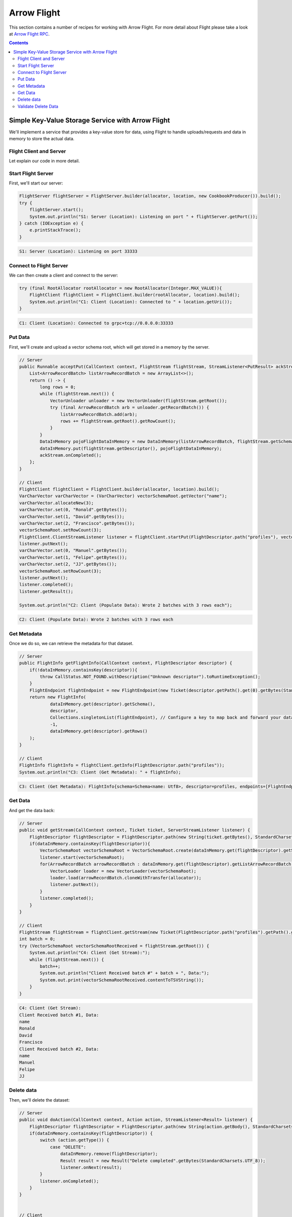 .. Licensed to the Apache Software Foundation (ASF) under one
.. or more contributor license agreements.  See the NOTICE file
.. distributed with this work for additional information
.. regarding copyright ownership.  The ASF licenses this file
.. to you under the Apache License, Version 2.0 (the
.. "License"); you may not use this file except in compliance
.. with the License.  You may obtain a copy of the License at

..   http://www.apache.org/licenses/LICENSE-2.0

.. Unless required by applicable law or agreed to in writing,
.. software distributed under the License is distributed on an
.. "AS IS" BASIS, WITHOUT WARRANTIES OR CONDITIONS OF ANY
.. KIND, either express or implied.  See the License for the
.. specific language governing permissions and limitations
.. under the License.

============
Arrow Flight
============

This section contains a number of recipes for working with Arrow Flight.
For more detail about Flight please take a look at `Arrow Flight RPC`_.

.. contents::

Simple Key-Value Storage Service with Arrow Flight
==================================================

We'll implement a service that provides a key-value store for data, using Flight to handle uploads/requests
and data in memory to store the actual data.

Flight Client and Server
************************

.. testcode::

    import org.apache.arrow.flight.Action;
    import org.apache.arrow.flight.AsyncPutListener;
    import org.apache.arrow.flight.CallStatus;
    import org.apache.arrow.flight.Criteria;
    import org.apache.arrow.flight.FlightClient;
    import org.apache.arrow.flight.FlightDescriptor;
    import org.apache.arrow.flight.FlightEndpoint;
    import org.apache.arrow.flight.FlightInfo;
    import org.apache.arrow.flight.FlightServer;
    import org.apache.arrow.flight.FlightStream;
    import org.apache.arrow.flight.Location;
    import org.apache.arrow.flight.NoOpFlightProducer;
    import org.apache.arrow.flight.PutResult;
    import org.apache.arrow.flight.Result;
    import org.apache.arrow.flight.Ticket;
    import org.apache.arrow.memory.RootAllocator;
    import org.apache.arrow.vector.VarCharVector;
    import org.apache.arrow.vector.VectorLoader;
    import org.apache.arrow.vector.VectorSchemaRoot;
    import org.apache.arrow.vector.VectorUnloader;
    import org.apache.arrow.vector.ipc.message.ArrowRecordBatch;
    import org.apache.arrow.vector.types.pojo.ArrowType;
    import org.apache.arrow.vector.types.pojo.Field;
    import org.apache.arrow.vector.types.pojo.FieldType;
    import org.apache.arrow.vector.types.pojo.Schema;

    import java.io.IOException;
    import java.nio.charset.StandardCharsets;
    import java.util.ArrayList;
    import java.util.Arrays;
    import java.util.Collections;
    import java.util.Iterator;
    import java.util.List;
    import java.util.concurrent.ConcurrentHashMap;

    class DataInMemory {
        private List<ArrowRecordBatch> listArrowRecordBatch;
        private Schema schema;
        private long rows;
        private NoOpFlightProducer cookbookProducer;
        public DataInMemory(List<ArrowRecordBatch> listArrowRecordBatch, Schema schema, long rows) {
            this.listArrowRecordBatch = listArrowRecordBatch;
            this.schema = schema;
            this.rows = rows;
        }
        public DataInMemory(List<ArrowRecordBatch> listArrowRecordBatch, Schema schema, long rows, NoOpFlightProducer cookbookProducer) {
            this.listArrowRecordBatch = listArrowRecordBatch;
            this.schema = schema;
            this.rows = rows;
            this.cookbookProducer = cookbookProducer;
        }
        public List<ArrowRecordBatch> getListArrowRecordBatch() {
            return listArrowRecordBatch;
        }
        public Schema getSchema() {
            return schema;
        }
        public long getRows() {
            return rows;
        }
        public NoOpFlightProducer getCookbookProducer() {
            return cookbookProducer;
        }
        public void setCookbookProducer(NoOpFlightProducer cookbookProducer) {
            this.cookbookProducer = cookbookProducer;
        }
    }
    class CookbookProducer extends NoOpFlightProducer {
        private RootAllocator allocator;
        private Location location;

        public CookbookProducer(RootAllocator allocator, Location location) {
            this.allocator = allocator;
            this.location = location;
        }

        ConcurrentHashMap<FlightDescriptor, DataInMemory> dataInMemory = new ConcurrentHashMap<>();
        @Override
        public Runnable acceptPut(CallContext context, FlightStream flightStream, StreamListener<PutResult> ackStream) {
            List<ArrowRecordBatch> listArrowRecordBatch = new ArrayList<>();
            return () -> {
                long rows = 0;
                while (flightStream.next()) {
                    VectorUnloader unloader = new VectorUnloader(flightStream.getRoot());
                    try (final ArrowRecordBatch arb = unloader.getRecordBatch()) {
                        listArrowRecordBatch.add(arb);
                        rows += flightStream.getRoot().getRowCount();
                    }
                }
                DataInMemory pojoFlightDataInMemory = new DataInMemory(listArrowRecordBatch, flightStream.getSchema(), rows);
                dataInMemory.put(flightStream.getDescriptor(), pojoFlightDataInMemory);
                ackStream.onCompleted();
            };
        }

        @Override
        public void getStream(CallContext context, Ticket ticket, ServerStreamListener listener) {
            FlightDescriptor flightDescriptor = FlightDescriptor.path(new String(ticket.getBytes(), StandardCharsets.UTF_8)); // Recover data for key configured
            DataInMemory dataInMemory = this.dataInMemory.get(flightDescriptor);
            if (dataInMemory == null) {
                throw CallStatus.NOT_FOUND.withDescription("Unknown descriptor").toRuntimeException();
            } else {
                VectorSchemaRoot vectorSchemaRoot = VectorSchemaRoot.create(this.dataInMemory.get(flightDescriptor).getSchema(), allocator);
                listener.start(vectorSchemaRoot);
                for (ArrowRecordBatch arrowRecordBatch : this.dataInMemory.get(flightDescriptor).getListArrowRecordBatch()) {
                    VectorLoader loader = new VectorLoader(vectorSchemaRoot);
                    loader.load(arrowRecordBatch.cloneWithTransfer(allocator));
                    listener.putNext();
                }
                listener.completed();
            }
        }

        @Override
        public void doAction(CallContext context, Action action, StreamListener<Result> listener) {
            FlightDescriptor flightDescriptor = FlightDescriptor.path(new String(action.getBody(), StandardCharsets.UTF_8)); // For recover data for key configured
            switch (action.getType()) {
                case "DELETE":
                    if (dataInMemory.remove(flightDescriptor) != null) {
                        Result result = new Result("Delete completed".getBytes(StandardCharsets.UTF_8));
                        listener.onNext(result);
                    } else {
                        Result result = new Result("Delete not completed. Reason: Key did not exist.".getBytes(StandardCharsets.UTF_8));
                        listener.onNext(result);
                    }
                    listener.onCompleted();
            }
        }

        @Override
        public FlightInfo getFlightInfo(CallContext context, FlightDescriptor descriptor) {
            if(!dataInMemory.containsKey(descriptor)){
                throw CallStatus.NOT_FOUND.withDescription("Unknown descriptor").toRuntimeException();
            }
            FlightEndpoint flightEndpoint = new FlightEndpoint(new Ticket(descriptor.getPath().get(0).getBytes(StandardCharsets.UTF_8)), location);
            return new FlightInfo(
                    dataInMemory.get(descriptor).getSchema(),
                    descriptor,
                    Collections.singletonList(flightEndpoint), // Configure a key to map back and forward your data using Ticket argument
                    /*bytes=*/-1,
                    dataInMemory.get(descriptor).getRows()
            );
        }

        @Override
        public void listFlights(CallContext context, Criteria criteria, StreamListener<FlightInfo> listener) {
            dataInMemory.forEach((k, v) -> {
                        FlightInfo flightInfo = getFlightInfo(null, k);
                        listener.onNext(flightInfo);
                    }
            );
            listener.onCompleted();
        }
    }

    // Server
    Location location = Location.forGrpcInsecure("0.0.0.0", 33333);
    try (RootAllocator allocator = new RootAllocator(Long.MAX_VALUE)){
        FlightServer flightServer = FlightServer.builder(allocator, location, new CookbookProducer(allocator, location)).build();
        try {
            flightServer.start();
            System.out.println("S1: Server (Location): Listening on port " + flightServer.getPort());
        } catch (IOException e) {
            e.printStackTrace();
        }
    }

    // Client
    Schema schema = new Schema(Arrays.asList( new Field("name", FieldType.nullable(new ArrowType.Utf8()), null)));
    try (RootAllocator allocator = new RootAllocator(Long.MAX_VALUE);
         VectorSchemaRoot vectorSchemaRoot = VectorSchemaRoot.create(schema, allocator)){
        // Client location
        FlightClient flightClient = FlightClient.builder(allocator, location).build();
        System.out.println("C1: Client (Location): Connected to " + location.getUri());

        // Populate data
        VarCharVector varCharVector = (VarCharVector) vectorSchemaRoot.getVector("name");
        varCharVector.allocateNew(3);
        varCharVector.set(0, "Ronald".getBytes());
        varCharVector.set(1, "David".getBytes());
        varCharVector.set(2, "Francisco".getBytes());
        vectorSchemaRoot.setRowCount(3);
        FlightClient.ClientStreamListener listener = flightClient.startPut(FlightDescriptor.path("profiles"), vectorSchemaRoot, new AsyncPutListener());
        listener.putNext();
        varCharVector.set(0, "Manuel".getBytes());
        varCharVector.set(1, "Felipe".getBytes());
        varCharVector.set(2, "JJ".getBytes());
        vectorSchemaRoot.setRowCount(3);
        listener.putNext();
        listener.completed();
        listener.getResult();

        System.out.println("C2: Client (Populate Data): Wrote 2 batches with 3 rows each");

        // Get metadata information
        FlightInfo flightInfo = flightClient.getInfo(FlightDescriptor.path("profiles"));

        System.out.println("C3: Client (Get Metadata): " + flightInfo);

        // Get data information
        FlightStream flightStream = flightClient.getStream(new Ticket(FlightDescriptor.path("profiles").getPath().get(0).getBytes(StandardCharsets.UTF_8)));
        int batch = 0;
        try (VectorSchemaRoot vectorSchemaRootReceived = flightStream.getRoot()) {
            System.out.println("C4: Client (Get Stream):");
            while (flightStream.next()) {
                batch++;
                System.out.println("Client Received batch #" + batch + ", Data:");
                System.out.print(vectorSchemaRootReceived.contentToTSVString());
            }
        }

        // Get all metadata information
        Iterable<FlightInfo> flightInfosBefore = flightClient.listFlights(Criteria.ALL);
        System.out.print("C5: Client (List Flights Info): ");
        flightInfosBefore.forEach(t -> System.out.println(t));

        // Do delete action
        Iterator<Result> deleteActionResult = flightClient.doAction(new Action("DELETE", FlightDescriptor.path("profiles").getPath().get(0).getBytes(StandardCharsets.UTF_8)));
        while(deleteActionResult.hasNext()){
            Result result = deleteActionResult.next();
            System.out.println("C6: Client (Do Delete Action): " + new String(result.getBody(), StandardCharsets.UTF_8));
        }

        // Get all metadata information (to validate detele action)
        Iterable<FlightInfo> flightInfos = flightClient.listFlights(Criteria.ALL);
        flightInfos.forEach(t -> System.out.println(t));
        System.out.println("C7: Client (List Flights Info): After delete - No records");
    }

.. testoutput::

    S1: Server (Location): Listening on port 33333
    C1: Client (Location): Connected to grpc+tcp://0.0.0.0:33333
    C2: Client (Populate Data): Wrote 2 batches with 3 rows each
    C3: Client (Get Metadata): FlightInfo{schema=Schema<name: Utf8>, descriptor=profiles, endpoints=[FlightEndpoint{locations=[Location{uri=grpc+tcp://0.0.0.0:33333}], ticket=org.apache.arrow.flight.Ticket@58871b0a}], bytes=-1, records=6}
    C4: Client (Get Stream):
    Client Received batch #1, Data:
    name
    Ronald
    David
    Francisco
    Client Received batch #2, Data:
    name
    Manuel
    Felipe
    JJ
    C5: Client (List Flights Info): FlightInfo{schema=Schema<name: Utf8>, descriptor=profiles, endpoints=[FlightEndpoint{locations=[Location{uri=grpc+tcp://0.0.0.0:33333}], ticket=org.apache.arrow.flight.Ticket@58871b0a}], bytes=-1, records=6}
    C6: Client (Do Delete Action): Delete completed
    C7: Client (List Flights Info): After delete - No records

Let explain our code in more detail.

Start Flight Server
*******************

First, we'll start our server:

.. code-block:: java

    FlightServer flightServer = FlightServer.builder(allocator, location, new CookbookProducer()).build();
    try {
        flightServer.start();
        System.out.println("S1: Server (Location): Listening on port " + flightServer.getPort());
    } catch (IOException e) {
        e.printStackTrace();
    }

.. code-block:: shell

    S1: Server (Location): Listening on port 33333

Connect to Flight Server
************************

We can then create a client and connect to the server:

.. code-block:: java

    try (final RootAllocator rootAllocator = new RootAllocator(Integer.MAX_VALUE)){
        FlightClient flightClient = FlightClient.builder(rootAllocator, location).build();
        System.out.println("C1: Client (Location): Connected to " + location.getUri());
    }

.. code-block:: shell

    C1: Client (Location): Connected to grpc+tcp://0.0.0.0:33333

Put Data
********

First, we'll create and upload a vector schema root, which will get stored in a
memory by the server.

.. code-block:: java

    // Server
    public Runnable acceptPut(CallContext context, FlightStream flightStream, StreamListener<PutResult> ackStream) {
        List<ArrowRecordBatch> listArrowRecordBatch = new ArrayList<>();
        return () -> {
            long rows = 0;
            while (flightStream.next()) {
                VectorUnloader unloader = new VectorUnloader(flightStream.getRoot());
                try (final ArrowRecordBatch arb = unloader.getRecordBatch()) {
                    listArrowRecordBatch.add(arb);
                    rows += flightStream.getRoot().getRowCount();
                }
            }
            DataInMemory pojoFlightDataInMemory = new DataInMemory(listArrowRecordBatch, flightStream.getSchema(), rows);
            dataInMemory.put(flightStream.getDescriptor(), pojoFlightDataInMemory);
            ackStream.onCompleted();
        };
    }

    // Client
    FlightClient flightClient = FlightClient.builder(allocator, location).build();
    VarCharVector varCharVector = (VarCharVector) vectorSchemaRoot.getVector("name");
    varCharVector.allocateNew(3);
    varCharVector.set(0, "Ronald".getBytes());
    varCharVector.set(1, "David".getBytes());
    varCharVector.set(2, "Francisco".getBytes());
    vectorSchemaRoot.setRowCount(3);
    FlightClient.ClientStreamListener listener = flightClient.startPut(FlightDescriptor.path("profiles"), vectorSchemaRoot, new AsyncPutListener());
    listener.putNext();
    varCharVector.set(0, "Manuel".getBytes());
    varCharVector.set(1, "Felipe".getBytes());
    varCharVector.set(2, "JJ".getBytes());
    vectorSchemaRoot.setRowCount(3);
    listener.putNext();
    listener.completed();
    listener.getResult();

    System.out.println("C2: Client (Populate Data): Wrote 2 batches with 3 rows each");

.. code-block:: shell

    C2: Client (Populate Data): Wrote 2 batches with 3 rows each

Get Metadata
************

Once we do so, we can retrieve the metadata for that dataset.

.. code-block:: java

    // Server
    public FlightInfo getFlightInfo(CallContext context, FlightDescriptor descriptor) {
        if(!dataInMemory.containsKey(descriptor)){
            throw CallStatus.NOT_FOUND.withDescription("Unknown descriptor").toRuntimeException();
        }
        FlightEndpoint flightEndpoint = new FlightEndpoint(new Ticket(descriptor.getPath().get(0).getBytes(StandardCharsets.UTF_8)), location);
        return new FlightInfo(
                dataInMemory.get(descriptor).getSchema(),
                descriptor,
                Collections.singletonList(flightEndpoint), // Configure a key to map back and forward your data using Ticket argument
                -1,
                dataInMemory.get(descriptor).getRows()
        );
    }

    // Client
    FlightInfo flightInfo = flightClient.getInfo(FlightDescriptor.path("profiles"));
    System.out.println("C3: Client (Get Metadata): " + flightInfo);

.. code-block:: shell

    C3: Client (Get Metadata): FlightInfo{schema=Schema<name: Utf8>, descriptor=profiles, endpoints=[FlightEndpoint{locations=[Location{uri=grpc+tcp://0.0.0.0:33333}], ticket=org.apache.arrow.flight.Ticket@58871b0a}], bytes=-1, records=6}

Get Data
********

And get the data back:

.. code-block:: java

    // Server
    public void getStream(CallContext context, Ticket ticket, ServerStreamListener listener) {
        FlightDescriptor flightDescriptor = FlightDescriptor.path(new String(ticket.getBytes(), StandardCharsets.UTF_8)); // Recover data for key configured
        if(dataInMemory.containsKey(flightDescriptor)){
            VectorSchemaRoot vectorSchemaRoot = VectorSchemaRoot.create(dataInMemory.get(flightDescriptor).getSchema(), allocator);
            listener.start(vectorSchemaRoot);
            for(ArrowRecordBatch arrowRecordBatch : dataInMemory.get(flightDescriptor).getListArrowRecordBatch()){
                VectorLoader loader = new VectorLoader(vectorSchemaRoot);
                loader.load(arrowRecordBatch.cloneWithTransfer(allocator));
                listener.putNext();
            }
            listener.completed();
        }
    }

    // Client
    FlightStream flightStream = flightClient.getStream(new Ticket(FlightDescriptor.path("profiles").getPath().get(0).getBytes(StandardCharsets.UTF_8)));
    int batch = 0;
    try (VectorSchemaRoot vectorSchemaRootReceived = flightStream.getRoot()) {
        System.out.println("C4: Client (Get Stream):");
        while (flightStream.next()) {
            batch++;
            System.out.println("Client Received batch #" + batch + ", Data:");
            System.out.print(vectorSchemaRootReceived.contentToTSVString());
        }
    }

.. code-block:: shell

    C4: Client (Get Stream):
    Client Received batch #1, Data:
    name
    Ronald
    David
    Francisco
    Client Received batch #2, Data:
    name
    Manuel
    Felipe
    JJ

Delete data
***********

Then, we'll delete the dataset:

.. code-block:: java

    // Server
    public void doAction(CallContext context, Action action, StreamListener<Result> listener) {
        FlightDescriptor flightDescriptor = FlightDescriptor.path(new String(action.getBody(), StandardCharsets.UTF_8)); // For recover data for key configured
        if(dataInMemory.containsKey(flightDescriptor)) {
            switch (action.getType()) {
                case "DELETE":
                    dataInMemory.remove(flightDescriptor);
                    Result result = new Result("Delete completed".getBytes(StandardCharsets.UTF_8));
                    listener.onNext(result);
            }
            listener.onCompleted();
        }
    }


    // Client
    Iterator<Result> deleteActionResult = flightClient.doAction(new Action("DELETE", FlightDescriptor.path("profiles").getPath().get(0).getBytes(StandardCharsets.UTF_8) ));
    while(deleteActionResult.hasNext()){
        Result result = deleteActionResult.next();
        System.out.println("C6: Client (Do Delete Action): " + new String(result.getBody(), StandardCharsets.UTF_8));
    }

.. code-block:: shell

    C6: Client (Do Delete Action): Delete completed

Validate Delete Data
********************

And confirm that it's been deleted:

.. code-block:: java

    // Server
    public void listFlights(CallContext context, Criteria criteria, StreamListener<FlightInfo> listener) {
        dataInMemory.forEach((k, v) -> {
                    FlightInfo flightInfo = getFlightInfo(null, k);
                    listener.onNext(flightInfo);
                }
        );
        listener.onCompleted();
    }

    // Client
    Iterable<FlightInfo> flightInfos = flightClient.listFlights(Criteria.ALL);
    flightInfos.forEach(t -> System.out.println(t));
    System.out.println("C7: Client (List Flights Info): After delete - No records");

.. code-block:: shell

    C7: Client (List Flights Info): After delete - No records

_`Arrow Flight RPC`: https://arrow.apache.org/docs/format/Flight.html